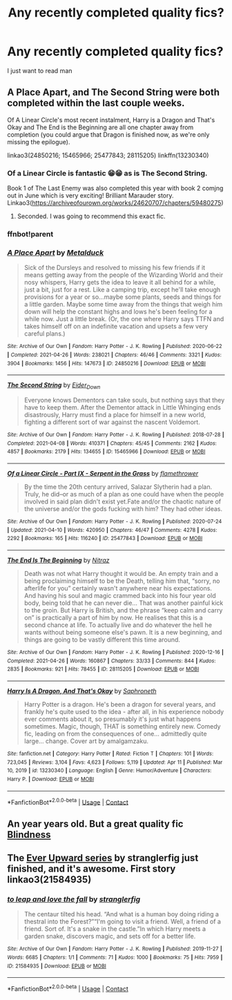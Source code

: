 #+TITLE: Any recently completed quality fics?

* Any recently completed quality fics?
:PROPERTIES:
:Author: Po_poy
:Score: 6
:DateUnix: 1619460407.0
:DateShort: 2021-Apr-26
:FlairText: Request
:END:
I just want to read man


** A Place Apart, and The Second String were both completed within the last couple weeks.

Of A Linear Circle's most recent instalment, Harry is a Dragon and That's Okay and The End is the Beginning are all one chapter away from completion (you could argue that Dragon is finished now, as we're only missing the epilogue).

linkao3(24850216; 15465966; 25477843; 28115205) linkffn(13230340)
:PROPERTIES:
:Author: hrmdurr
:Score: 6
:DateUnix: 1619462831.0
:DateShort: 2021-Apr-26
:END:

*** Of a Linear Circle is fantastic 😁😁 as is The Second String.

Book 1 of The Last Enemy was also completed this year with book 2 comjng out in June which is very exciting! Brilliant Marauder story. Linkao3([[https://archiveofourown.org/works/24620707/chapters/59480275]])
:PROPERTIES:
:Author: WhistlingBanshee
:Score: 4
:DateUnix: 1619466421.0
:DateShort: 2021-Apr-27
:END:

**** Seconded. I was going to recommend this exact fic.
:PROPERTIES:
:Author: Motanul_Negru
:Score: 2
:DateUnix: 1619467234.0
:DateShort: 2021-Apr-27
:END:


*** ffnbot!parent
:PROPERTIES:
:Author: CHA0S-TH30RY
:Score: 1
:DateUnix: 1619592921.0
:DateShort: 2021-Apr-28
:END:


*** [[https://archiveofourown.org/works/24850216][*/A Place Apart/*]] by [[https://www.archiveofourown.org/users/Metalduck/pseuds/Metalduck][/Metalduck/]]

#+begin_quote
  Sick of the Dursleys and resolved to missing his few friends if it means getting away from the people of the Wizarding World and their nosy whispers, Harry gets the idea to leave it all behind for a while, just a bit, just for a rest. Like a camping trip, except he'll take enough provisions for a year or so...maybe some plants, seeds and things for a little garden. Maybe some time away from the things that weigh him down will help the constant highs and lows he's been feeling for a while now. Just a little break. (Or, the one where Harry says TTFN and takes himself off on an indefinite vacation and upsets a few very careful plans.)
#+end_quote

^{/Site/:} ^{Archive} ^{of} ^{Our} ^{Own} ^{*|*} ^{/Fandom/:} ^{Harry} ^{Potter} ^{-} ^{J.} ^{K.} ^{Rowling} ^{*|*} ^{/Published/:} ^{2020-06-22} ^{*|*} ^{/Completed/:} ^{2021-04-26} ^{*|*} ^{/Words/:} ^{238021} ^{*|*} ^{/Chapters/:} ^{46/46} ^{*|*} ^{/Comments/:} ^{3321} ^{*|*} ^{/Kudos/:} ^{3904} ^{*|*} ^{/Bookmarks/:} ^{1456} ^{*|*} ^{/Hits/:} ^{147673} ^{*|*} ^{/ID/:} ^{24850216} ^{*|*} ^{/Download/:} ^{[[https://archiveofourown.org/downloads/24850216/A%20Place%20Apart.epub?updated_at=1619430620][EPUB]]} ^{or} ^{[[https://archiveofourown.org/downloads/24850216/A%20Place%20Apart.mobi?updated_at=1619430620][MOBI]]}

--------------

[[https://archiveofourown.org/works/15465966][*/The Second String/*]] by [[https://www.archiveofourown.org/users/Eider_Down/pseuds/Eider_Down][/Eider_Down/]]

#+begin_quote
  Everyone knows Dementors can take souls, but nothing says that they have to keep them. After the Dementor attack in Little Whinging ends disastrously, Harry must find a place for himself in a new world, fighting a different sort of war against the nascent Voldemort.
#+end_quote

^{/Site/:} ^{Archive} ^{of} ^{Our} ^{Own} ^{*|*} ^{/Fandom/:} ^{Harry} ^{Potter} ^{-} ^{J.} ^{K.} ^{Rowling} ^{*|*} ^{/Published/:} ^{2018-07-28} ^{*|*} ^{/Completed/:} ^{2021-04-08} ^{*|*} ^{/Words/:} ^{410371} ^{*|*} ^{/Chapters/:} ^{45/45} ^{*|*} ^{/Comments/:} ^{2162} ^{*|*} ^{/Kudos/:} ^{4857} ^{*|*} ^{/Bookmarks/:} ^{2179} ^{*|*} ^{/Hits/:} ^{134655} ^{*|*} ^{/ID/:} ^{15465966} ^{*|*} ^{/Download/:} ^{[[https://archiveofourown.org/downloads/15465966/The%20Second%20String.epub?updated_at=1619399105][EPUB]]} ^{or} ^{[[https://archiveofourown.org/downloads/15465966/The%20Second%20String.mobi?updated_at=1619399105][MOBI]]}

--------------

[[https://archiveofourown.org/works/25477843][*/Of a Linear Circle - Part IX - Serpent in the Grass/*]] by [[https://www.archiveofourown.org/users/flamethrower/pseuds/flamethrower][/flamethrower/]]

#+begin_quote
  By the time the 20th century arrived, Salazar Slytherin had a plan. Truly, he did--or as much of a plan as one could have when the people involved in said plan didn't exist yet.Fate and/or the chaotic nature of the universe and/or the gods fucking with him? They had other ideas.
#+end_quote

^{/Site/:} ^{Archive} ^{of} ^{Our} ^{Own} ^{*|*} ^{/Fandom/:} ^{Harry} ^{Potter} ^{-} ^{J.} ^{K.} ^{Rowling} ^{*|*} ^{/Published/:} ^{2020-07-24} ^{*|*} ^{/Updated/:} ^{2021-04-10} ^{*|*} ^{/Words/:} ^{420950} ^{*|*} ^{/Chapters/:} ^{46/47} ^{*|*} ^{/Comments/:} ^{4278} ^{*|*} ^{/Kudos/:} ^{2292} ^{*|*} ^{/Bookmarks/:} ^{165} ^{*|*} ^{/Hits/:} ^{116240} ^{*|*} ^{/ID/:} ^{25477843} ^{*|*} ^{/Download/:} ^{[[https://archiveofourown.org/downloads/25477843/Of%20a%20Linear%20Circle%20-.epub?updated_at=1618402957][EPUB]]} ^{or} ^{[[https://archiveofourown.org/downloads/25477843/Of%20a%20Linear%20Circle%20-.mobi?updated_at=1618402957][MOBI]]}

--------------

[[https://archiveofourown.org/works/28115205][*/The End Is The Beginning/*]] by [[https://www.archiveofourown.org/users/Nitraz/pseuds/Nitraz][/Nitraz/]]

#+begin_quote
  Death was not what Harry thought it would be. An empty train and a being proclaiming himself to be the Death, telling him that, “sorry, no afterlife for you” certainly wasn't anywhere near his expectations. And having his soul and magic crammed back into his four year old body, being told that he can never die... That was another painful kick to the groin. But Harry is British, and the phrase “keep calm and carry on” is practically a part of him by now. He realises that this is a second chance at life. To actually live and do whatever the hell he wants without being someone else's pawn. It is a new beginning, and things are going to be vastly different this time around.
#+end_quote

^{/Site/:} ^{Archive} ^{of} ^{Our} ^{Own} ^{*|*} ^{/Fandom/:} ^{Harry} ^{Potter} ^{-} ^{J.} ^{K.} ^{Rowling} ^{*|*} ^{/Published/:} ^{2020-12-16} ^{*|*} ^{/Completed/:} ^{2021-04-26} ^{*|*} ^{/Words/:} ^{160867} ^{*|*} ^{/Chapters/:} ^{33/33} ^{*|*} ^{/Comments/:} ^{844} ^{*|*} ^{/Kudos/:} ^{2835} ^{*|*} ^{/Bookmarks/:} ^{921} ^{*|*} ^{/Hits/:} ^{78455} ^{*|*} ^{/ID/:} ^{28115205} ^{*|*} ^{/Download/:} ^{[[https://archiveofourown.org/downloads/28115205/The%20End%20Is%20The%20Beginning.epub?updated_at=1619491084][EPUB]]} ^{or} ^{[[https://archiveofourown.org/downloads/28115205/The%20End%20Is%20The%20Beginning.mobi?updated_at=1619491084][MOBI]]}

--------------

[[https://www.fanfiction.net/s/13230340/1/][*/Harry Is A Dragon, And That's Okay/*]] by [[https://www.fanfiction.net/u/2996114/Saphroneth][/Saphroneth/]]

#+begin_quote
  Harry Potter is a dragon. He's been a dragon for several years, and frankly he's quite used to the idea - after all, in his experience nobody ever comments about it, so presumably it's just what happens sometimes. Magic, though, THAT is something entirely new. Comedy fic, leading on from the consequences of one... admittedly quite large... change. Cover art by amalgamzaku.
#+end_quote

^{/Site/:} ^{fanfiction.net} ^{*|*} ^{/Category/:} ^{Harry} ^{Potter} ^{*|*} ^{/Rated/:} ^{Fiction} ^{T} ^{*|*} ^{/Chapters/:} ^{101} ^{*|*} ^{/Words/:} ^{723,045} ^{*|*} ^{/Reviews/:} ^{3,104} ^{*|*} ^{/Favs/:} ^{4,623} ^{*|*} ^{/Follows/:} ^{5,119} ^{*|*} ^{/Updated/:} ^{Apr} ^{11} ^{*|*} ^{/Published/:} ^{Mar} ^{10,} ^{2019} ^{*|*} ^{/id/:} ^{13230340} ^{*|*} ^{/Language/:} ^{English} ^{*|*} ^{/Genre/:} ^{Humor/Adventure} ^{*|*} ^{/Characters/:} ^{Harry} ^{P.} ^{*|*} ^{/Download/:} ^{[[http://www.ff2ebook.com/old/ffn-bot/index.php?id=13230340&source=ff&filetype=epub][EPUB]]} ^{or} ^{[[http://www.ff2ebook.com/old/ffn-bot/index.php?id=13230340&source=ff&filetype=mobi][MOBI]]}

--------------

*FanfictionBot*^{2.0.0-beta} | [[https://github.com/FanfictionBot/reddit-ffn-bot/wiki/Usage][Usage]] | [[https://www.reddit.com/message/compose?to=tusing][Contact]]
:PROPERTIES:
:Author: FanfictionBot
:Score: 1
:DateUnix: 1619592953.0
:DateShort: 2021-Apr-28
:END:


** An year years old. But a great quality fic [[https://m.fanfiction.net/s/10937871/1/Blindness][Blindness]]
:PROPERTIES:
:Author: annagram_dk
:Score: 1
:DateUnix: 1619461301.0
:DateShort: 2021-Apr-26
:END:


** The [[https://archiveofourown.org/series/1555645][Ever Upward series]] by stranglerfig just finished, and it's awesome. First story linkao3(21584935)
:PROPERTIES:
:Author: JennaSayquah
:Score: 1
:DateUnix: 1619480385.0
:DateShort: 2021-Apr-27
:END:

*** [[https://archiveofourown.org/works/21584935][*/to leap and love the fall/*]] by [[https://www.archiveofourown.org/users/stranglerfig/pseuds/stranglerfig][/stranglerfig/]]

#+begin_quote
  The centaur tilted his head. “And what is a human boy doing riding a thestral into the Forest?”“I'm going to visit a friend. Well, a friend of a friend. Sort of. It's a snake in the castle.”In which Harry meets a garden snake, discovers magic, and sets off for a better life.
#+end_quote

^{/Site/:} ^{Archive} ^{of} ^{Our} ^{Own} ^{*|*} ^{/Fandom/:} ^{Harry} ^{Potter} ^{-} ^{J.} ^{K.} ^{Rowling} ^{*|*} ^{/Published/:} ^{2019-11-27} ^{*|*} ^{/Words/:} ^{6685} ^{*|*} ^{/Chapters/:} ^{1/1} ^{*|*} ^{/Comments/:} ^{71} ^{*|*} ^{/Kudos/:} ^{1000} ^{*|*} ^{/Bookmarks/:} ^{75} ^{*|*} ^{/Hits/:} ^{7959} ^{*|*} ^{/ID/:} ^{21584935} ^{*|*} ^{/Download/:} ^{[[https://archiveofourown.org/downloads/21584935/to%20leap%20and%20love%20the.epub?updated_at=1618163158][EPUB]]} ^{or} ^{[[https://archiveofourown.org/downloads/21584935/to%20leap%20and%20love%20the.mobi?updated_at=1618163158][MOBI]]}

--------------

*FanfictionBot*^{2.0.0-beta} | [[https://github.com/FanfictionBot/reddit-ffn-bot/wiki/Usage][Usage]] | [[https://www.reddit.com/message/compose?to=tusing][Contact]]
:PROPERTIES:
:Author: FanfictionBot
:Score: 1
:DateUnix: 1619480404.0
:DateShort: 2021-Apr-27
:END:
